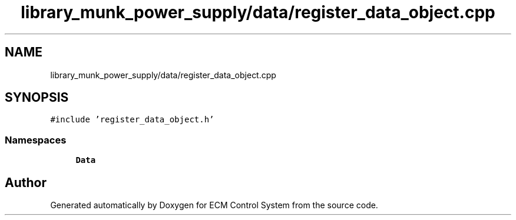 .TH "library_munk_power_supply/data/register_data_object.cpp" 3 "Mon Jun 19 2017" "ECM Control System" \" -*- nroff -*-
.ad l
.nh
.SH NAME
library_munk_power_supply/data/register_data_object.cpp
.SH SYNOPSIS
.br
.PP
\fC#include 'register_data_object\&.h'\fP
.br

.SS "Namespaces"

.in +1c
.ti -1c
.RI " \fBData\fP"
.br
.in -1c
.SH "Author"
.PP 
Generated automatically by Doxygen for ECM Control System from the source code\&.
